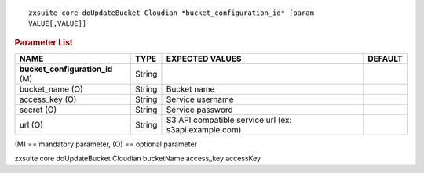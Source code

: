 .. SPDX-FileCopyrightText: 2022 Zextras <https://www.zextras.com/>
..
.. SPDX-License-Identifier: CC-BY-NC-SA-4.0

::

   zxsuite core doUpdateBucket Cloudian *bucket_configuration_id* [param
   VALUE[,VALUE]]

.. rubric:: Parameter List

.. csv-table::
   :header: "NAME", "TYPE", "EXPECTED VALUES", "DEFAULT"

   "**bucket_configuration_id** (M)", "String"
   "bucket_name (O)", "String", "Bucket name"
   "access_key (O)", "String", "Service username"
   "secret (O)", "String", "Service password"
   "url (O)", "String", "S3 API compatible service url (ex:
   s3api.example.com)"

\(M) == mandatory parameter, (O) == optional parameter

zxsuite core doUpdateBucket Cloudian bucketName access_key accessKey
